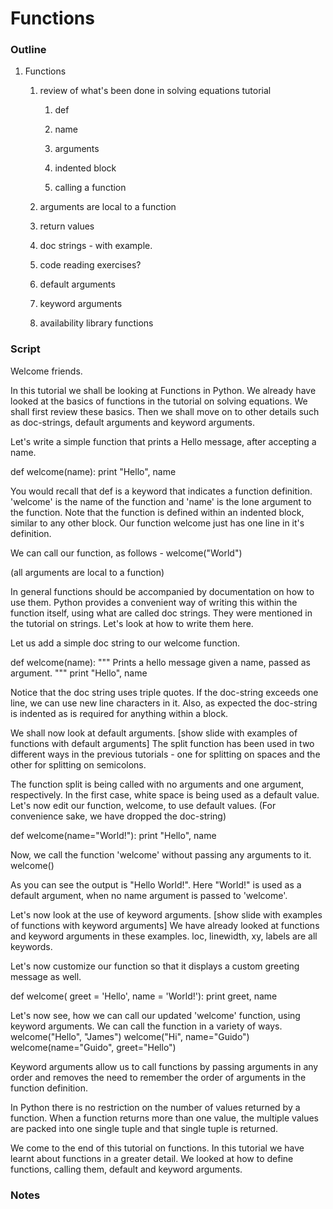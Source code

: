 * Functions
*** Outline
***** Functions
******* review of what's been done in solving equations tutorial
********* def
********* name
********* arguments
********* indented block
********* calling a function
******* arguments are local to a function
******* return values
******* doc strings - with example.
******* code reading exercises?
******* default arguments
******* keyword arguments
******* availability library functions
*** Script
    Welcome friends. 

    In this tutorial we shall be looking at Functions in Python. We already
    have looked at the basics of functions in the tutorial on solving
    equations. We shall first review these basics. Then we shall move on to
    other details such as doc-strings, default arguments and keyword
    arguments. 

    Let's write a simple function that prints a Hello message, after
    accepting a name. 

        def welcome(name):
	    print "Hello", name 

    You would recall that def is a keyword that indicates a function
    definition. 'welcome' is the name of the function and 'name' is
    the lone argument to the function. Note that the function is
    defined within an indented block, similar to any other block. Our
    function welcome just has one line in it's definition.  
    
    We can call our function, as follows -
        welcome("World")

    (all arguments are local to a function)

    In general functions should be accompanied by documentation on how
    to use them. Python provides a convenient way of writing this within the
    function itself, using what are called doc strings. They were mentioned in the
    tutorial on strings. Let's look at how to write them here. 

    Let us add a simple doc string to our welcome function. 

        def welcome(name):
	    """ Prints a hello message given a name, 
	        passed as argument. """
	    print "Hello", name 
    
    Notice that the doc string uses triple quotes. If the doc-string
    exceeds one line, we can use new line characters in it. 
    Also, as expected the doc-string is indented as is required
    for anything within a block. 

    We shall now look at default arguments. 
    [show slide with examples of functions with default arguments]
    The split function has been used in two different ways in the
    previous tutorials - one for splitting on spaces and the other for
    splitting on semicolons. 

    The function split is being called with no arguments and one
    argument, respectively. In the first case, white space is being
    used as a default value. Let's now edit our function, welcome, to
    use default values. (For convenience sake, we have dropped the doc-string)

        def welcome(name="World!"):
	    print "Hello", name 
    
    Now, we call the function 'welcome' without passing any arguments
    to it. 
        welcome()

    As you can see the output is "Hello World!". Here "World!" is used as a
    default argument, when no name argument is passed to 'welcome'. 

    Let's now look at the use of keyword arguments. 
    [show slide with examples of functions with keyword arguments]
    We have already looked at functions and keyword arguments in these
    examples. loc, linewidth, xy, labels are all keywords. 

    Let's now customize our function so that it displays a custom 
    greeting message as well. 

    def welcome( greet = 'Hello', name = 'World!'):
        print greet, name

    Let's now see, how we can call our updated 'welcome' function, using
    keyword arguments. We can call the function in a variety of ways.
        welcome("Hello", "James")
	welcome("Hi", name="Guido")
	welcome(name="Guido", greet="Hello")

    Keyword arguments allow us to call functions by passing arguments
    in any order and removes the need to remember the order of arguments
    in the function definition. 

    
    In Python there is no restriction on the number of values returned by
    a function. When a function returns more than one value, the multiple
    values are packed into one single tuple and that single tuple is returned.

    We come to the end of this tutorial on functions. In this tutorial
    we have learnt about functions in a greater detail. We looked at
    how to define functions, calling them, default and keyword
    arguments. 

*** Notes
